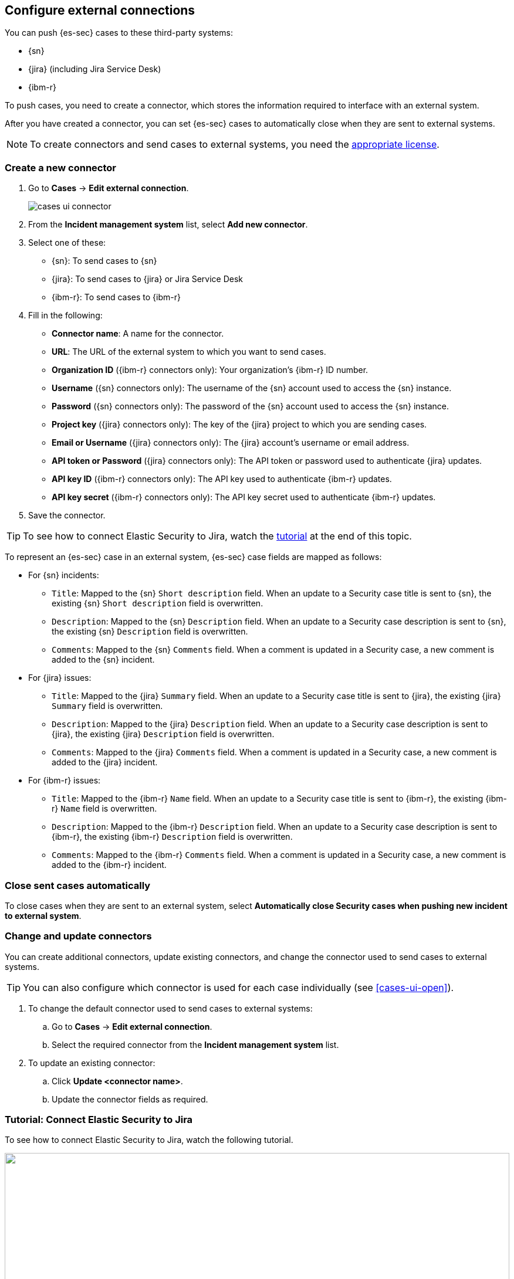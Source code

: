 [[cases-ui-integrations]]
[role="xpack"]
== Configure external connections

You can push {es-sec} cases to these third-party systems:

* {sn}
* {jira} (including Jira Service Desk)
* {ibm-r}

To push cases, you need to create a connector, which stores the information
required to interface with an external system.

After you have created a connector, you can set {es-sec} cases to
automatically close when they are sent to external systems.

NOTE: To create connectors and send cases to external systems, you need the
https://www.elastic.co/subscriptions[appropriate license].

[float]
=== Create a new connector

. Go to *Cases* -> *Edit external connection*.
+
[role="screenshot"]
image::images/cases-ui-connector.png[]
. From the *Incident management system* list, select *Add new connector*.
. Select one of these:
* {sn}: To send cases to {sn}
* {jira}: To send cases to {jira} or Jira Service Desk
* {ibm-r}: To send cases to {ibm-r}

. Fill in the following:
* *Connector name*: A name for the connector.
* *URL*: The URL of the external system to which you want to send cases.
* *Organization ID* ({ibm-r} connectors only): Your organization's {ibm-r} ID
number.
* *Username* ({sn} connectors only): The username of the {sn} account used to
access the {sn} instance.
* *Password* ({sn} connectors only): The password of the {sn} account used to access the {sn} instance.
* *Project key* ({jira} connectors only): The key of the {jira} project to which
you are sending cases.
* *Email or Username* ({jira} connectors only): The {jira} account's username or email address.
* *API token or Password* ({jira} connectors only): The API token or password used
to authenticate {jira} updates.
* *API key ID* ({ibm-r} connectors only): The API key used to authenticate
{ibm-r} updates.
* *API key secret* ({ibm-r} connectors only): The API key secret used to
authenticate {ibm-r} updates.

. Save the connector.

TIP: To see how to connect Elastic Security to Jira, watch the <<connect-security-to-jira, tutorial>> at the end of this topic.

To represent an {es-sec} case in an external system, {es-sec} case fields are
mapped as follows:

* For {sn} incidents:
** `Title`: Mapped to the {sn} `Short description` field. When an update to a
Security case title is sent to {sn}, the existing {sn} `Short description`
field is overwritten.
** `Description`: Mapped to the {sn} `Description` field. When an update to a
Security case description is sent to {sn}, the existing {sn} `Description`
field is overwritten.
** `Comments`: Mapped to the {sn} `Comments` field. When a comment is updated
in a Security case, a new comment is added to the {sn} incident.
* For {jira} issues:
** `Title`: Mapped to the {jira} `Summary` field. When an update to a
Security case title is sent to {jira}, the existing {jira} `Summary` field is
overwritten.
** `Description`: Mapped to the {jira} `Description` field. When an update to a
Security case description is sent to {jira}, the existing {jira} `Description`
field is overwritten.
** `Comments`: Mapped to the {jira} `Comments` field. When a comment is updated
in a Security case, a new comment is added to the {jira} incident.
* For {ibm-r} issues:
** `Title`: Mapped to the {ibm-r} `Name` field. When an update to a
Security case title is sent to {ibm-r}, the existing {ibm-r} `Name` field is
overwritten.
** `Description`: Mapped to the {ibm-r} `Description` field. When an update to a
Security case description is sent to {ibm-r}, the existing {ibm-r} `Description`
field is overwritten.
** `Comments`: Mapped to the {ibm-r} `Comments` field. When a comment is updated
in a Security case, a new comment is added to the {ibm-r} incident.


[float]
=== Close sent cases automatically

To close cases when they are sent to an external system, select
*Automatically close Security cases when pushing new incident to external system*.

[float]
=== Change and update connectors

You can create additional connectors, update existing connectors, and change
the connector used to send cases to external systems.

TIP: You can also configure which connector is used for each case individually
(see <<cases-ui-open>>).

. To change the default connector used to send cases to external systems:
.. Go to *Cases* -> *Edit external connection*.
.. Select the required connector from the *Incident management system* list.
. To update an existing connector:
.. Click *Update <connector name>*.
.. Update the connector fields as required.

[float]
[[connect-security-to-jira]]
=== Tutorial: Connect Elastic Security to Jira

To see how to connect Elastic Security to Jira, watch the following tutorial.

++++
<script type="text/javascript" async src="https://play.vidyard.com/embed/v4.js"></script>
<img
  style="width: 100%; margin: auto; display: block;"
  class="vidyard-player-embed"
  src="https://play.vidyard.com/keTDcfoWcGsx36DK3yna48.jpg"
  data-uuid="keTDcfoWcGsx36DK3yna48"
  data-v="4"
  data-type="inline"
/>
</br>
++++
